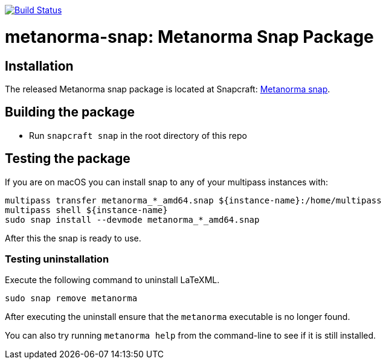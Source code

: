 image:https://github.com/metanorma/latexml-snap/workflows/ubuntu/badge.svg["Build Status", link="https://github.com/metanorma/latexml-snap/actions?query=workflow%3Aubuntu"]

= metanorma-snap: Metanorma Snap Package

== Installation

The released Metanorma snap package is located at Snapcraft: https://snapcraft.io/metanorma[Metanorma snap].

== Building the package

* Run `snapcraft snap` in the root directory of this repo


== Testing the package

If you are on macOS you can install snap to any of your multipass instances with:

[source,sh]
----
multipass transfer metanorma_*_amd64.snap ${instance-name}:/home/multipass
multipass shell ${instance-name}
sudo snap install --devmode metanorma_*_amd64.snap
----

After this the snap is ready to use.

=== Testing uninstallation

Execute the following command to uninstall LaTeXML.

[source,sh]
----
sudo snap remove metanorma
----

After executing the uninstall ensure that the `metanorma` executable is no longer found.

You can also try running `metanorma help` from the command-line to see if it is still installed.
